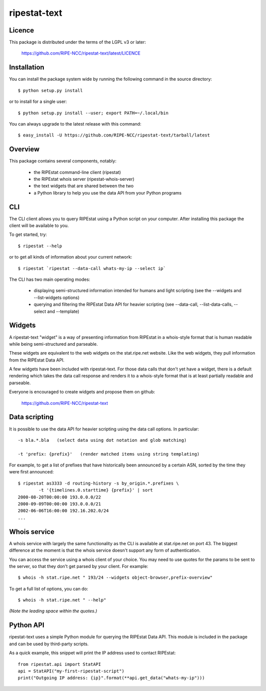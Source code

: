 ripestat-text
-------------

Licence
=======
This package is distributed under the terms of the LGPL v3 or later:

    https://github.com/RIPE-NCC/ripestat-text/latest/LICENCE

Installation
============

You can install the package system wide by running the following command in 
the source directory::

    $ python setup.py install

or to install for a single user::

    $ python setup.py install --user; export PATH=~/.local/bin

You can always upgrade to the latest release with this command::

    $ easy_install -U https://github.com/RIPE-NCC/ripestat-text/tarball/latest

Overview
========
This package contains several components, notably:

    * the RIPEstat command-line client (ripestat)
    * the RIPEstat whois server (ripestat-whois-server)
    * the text widgets that are shared between the two
    * a Python library to help you use the data API from your Python programs

CLI
===
The CLI client allows you to query RIPEstat using a Python script on your
computer. After installing this package the client will be available to you.

To get started, try::

    $ ripestat --help

or to get all kinds of information about your current network::

    $ ripestat `ripestat --data-call whats-my-ip --select ip`

The CLI has two main operating modes:

    * displaying semi-structured information intended for humans and light scripting (see the --widgets and --list-widgets options)
    * querying and filtering the RIPEstat Data API for heavier scripting (see --data-call, --list-data-calls, --select and --template)

Widgets
=======
A ripestat-text "widget" is a way of presenting information from RIPEstat in
a whois-style format that is human readable while being semi-structured and
parseable.

These widgets are equivalent to the web widgets on the stat.ripe.net website.
Like the web widgets, they pull information from the RIPEstat Data API.

A few widgets have been included with ripestat-text. For those data calls that
don't yet have a widget, there is a default rendering which takes the data call
response and renders it to a whois-style format that is at least partially
readable and parseable.

Everyone is encouraged to create widgets and propose them on github:

    https://github.com/RIPE-NCC/ripestat-text

Data scripting
==============
It is possible to use the data API for heavier scripting using the data call 
options. In particular::

    -s bla.*.bla   (select data using dot notation and glob matching)

    -t 'prefix: {prefix}'   (render matched items using string templating)

For example, to get a list of prefixes that have historically been announced 
by a certain ASN, sorted by the time they were first announced::

    $ ripestat as3333 -d routing-history -s by_origin.*.prefixes \
            -t '{timelines.0.starttime} {prefix}' | sort
    2000-08-20T00:00:00 193.0.0.0/22
    2000-09-09T00:00:00 193.0.0.0/21
    2002-06-06T16:00:00 192.16.202.0/24
    ...

Whois service
=============
A whois service with largely the same functionality as the CLI is available at
stat.ripe.net on port 43. The biggest difference at the moment is that the
whois service doesn't support any form of authentication.

You can access the service using a whois client of your choice. You may need to
use quotes for the params to be sent to the server, so that they don't get 
parsed by your client. For example::

    $ whois -h stat.ripe.net " 193/24 --widgets object-browser,prefix-overview"

To get a full list of options, you can do::
    
    $ whois -h stat.ripe.net " --help"

*(Note the leading space within the quotes.)*

Python API
==========
ripestat-text uses a simple Python module for querying the RIPEstat Data API.
This module is included in the package and can be used by third-party scripts.

As a quick example, this snippet will print the IP address used to contact
RIPEstat::

    from ripestat.api import StatAPI
    api = StatAPI("my-first-ripestat-script")
    print("Outgoing IP address: {ip}".format(**api.get_data("whats-my-ip")))
